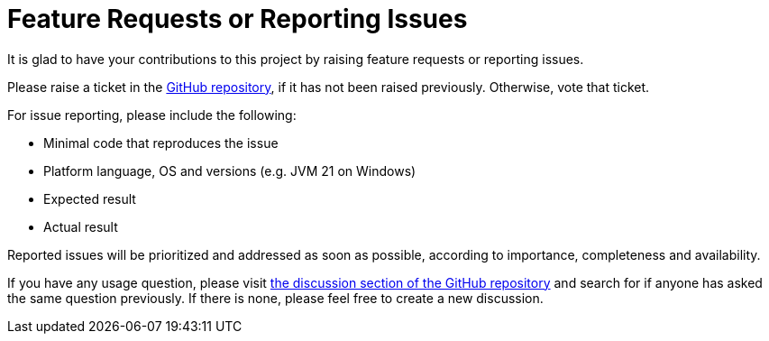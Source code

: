 = Feature Requests or Reporting Issues

It is glad to have your contributions to this project by raising feature requests or reporting issues.

Please raise a ticket in the https://github.com/sunny-chung/kotlite/issues[GitHub repository], if it has not been raised previously. Otherwise, vote that ticket.

For issue reporting, please include the following:

* Minimal code that reproduces the issue
* Platform language, OS and versions (e.g. JVM 21 on Windows)
* Expected result
* Actual result

Reported issues will be prioritized and addressed as soon as possible, according to importance, completeness and availability.

If you have any usage question, please visit https://github.com/sunny-chung/kotlite/discussions[the discussion section of the GitHub repository] and search for if anyone has asked the same question previously. If there is none, please feel free to create a new discussion.
